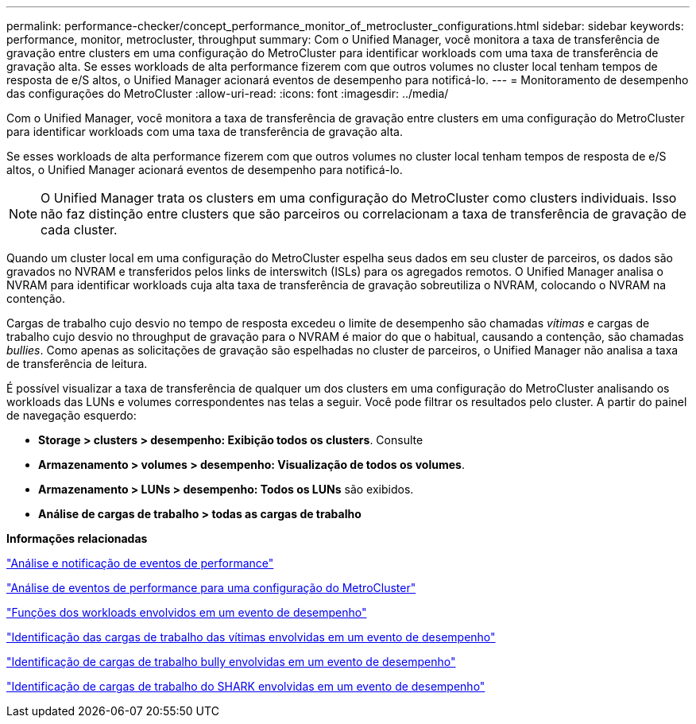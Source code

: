 ---
permalink: performance-checker/concept_performance_monitor_of_metrocluster_configurations.html 
sidebar: sidebar 
keywords: performance, monitor, metrocluster, throughput 
summary: Com o Unified Manager, você monitora a taxa de transferência de gravação entre clusters em uma configuração do MetroCluster para identificar workloads com uma taxa de transferência de gravação alta. Se esses workloads de alta performance fizerem com que outros volumes no cluster local tenham tempos de resposta de e/S altos, o Unified Manager acionará eventos de desempenho para notificá-lo. 
---
= Monitoramento de desempenho das configurações do MetroCluster
:allow-uri-read: 
:icons: font
:imagesdir: ../media/


[role="lead"]
Com o Unified Manager, você monitora a taxa de transferência de gravação entre clusters em uma configuração do MetroCluster para identificar workloads com uma taxa de transferência de gravação alta.

Se esses workloads de alta performance fizerem com que outros volumes no cluster local tenham tempos de resposta de e/S altos, o Unified Manager acionará eventos de desempenho para notificá-lo.


NOTE: O Unified Manager trata os clusters em uma configuração do MetroCluster como clusters individuais. Isso não faz distinção entre clusters que são parceiros ou correlacionam a taxa de transferência de gravação de cada cluster.

Quando um cluster local em uma configuração do MetroCluster espelha seus dados em seu cluster de parceiros, os dados são gravados no NVRAM e transferidos pelos links de interswitch (ISLs) para os agregados remotos. O Unified Manager analisa o NVRAM para identificar workloads cuja alta taxa de transferência de gravação sobreutiliza o NVRAM, colocando o NVRAM na contenção.

Cargas de trabalho cujo desvio no tempo de resposta excedeu o limite de desempenho são chamadas _vítimas_ e cargas de trabalho cujo desvio no throughput de gravação para o NVRAM é maior do que o habitual, causando a contenção, são chamadas _bullies_. Como apenas as solicitações de gravação são espelhadas no cluster de parceiros, o Unified Manager não analisa a taxa de transferência de leitura.

É possível visualizar a taxa de transferência de qualquer um dos clusters em uma configuração do MetroCluster analisando os workloads das LUNs e volumes correspondentes nas telas a seguir. Você pode filtrar os resultados pelo cluster. A partir do painel de navegação esquerdo:

* *Storage > clusters > desempenho: Exibição todos os clusters*. Consulte
* *Armazenamento > volumes > desempenho: Visualização de todos os volumes*.
* *Armazenamento > LUNs > desempenho: Todos os LUNs* são exibidos.
* *Análise de cargas de trabalho > todas as cargas de trabalho*


*Informações relacionadas*

link:../performance-checker/reference_performance_event_analysis_and_notification.html["Análise e notificação de eventos de performance"]

link:../performance-checker/concept_performance_incident_analysis_for_metrocluster_configuration.html["Análise de eventos de performance para uma configuração do MetroCluster"]

link:../performance-checker/concept_roles_of_workloads_involved_in_performance_incident.html["Funções dos workloads envolvidos em um evento de desempenho"]

link:../performance-checker/task_identify_victim_workloads_involved_in_performance_event.html["Identificação das cargas de trabalho das vítimas envolvidas em um evento de desempenho"]

link:../performance-checker/task_identify_bully_workloads_involved_in_performance_event.html["Identificação de cargas de trabalho bully envolvidas em um evento de desempenho"]

link:../performance-checker/task_identify_shark_workloads_involved_in_performance_event.html["Identificação de cargas de trabalho do SHARK envolvidas em um evento de desempenho"]
